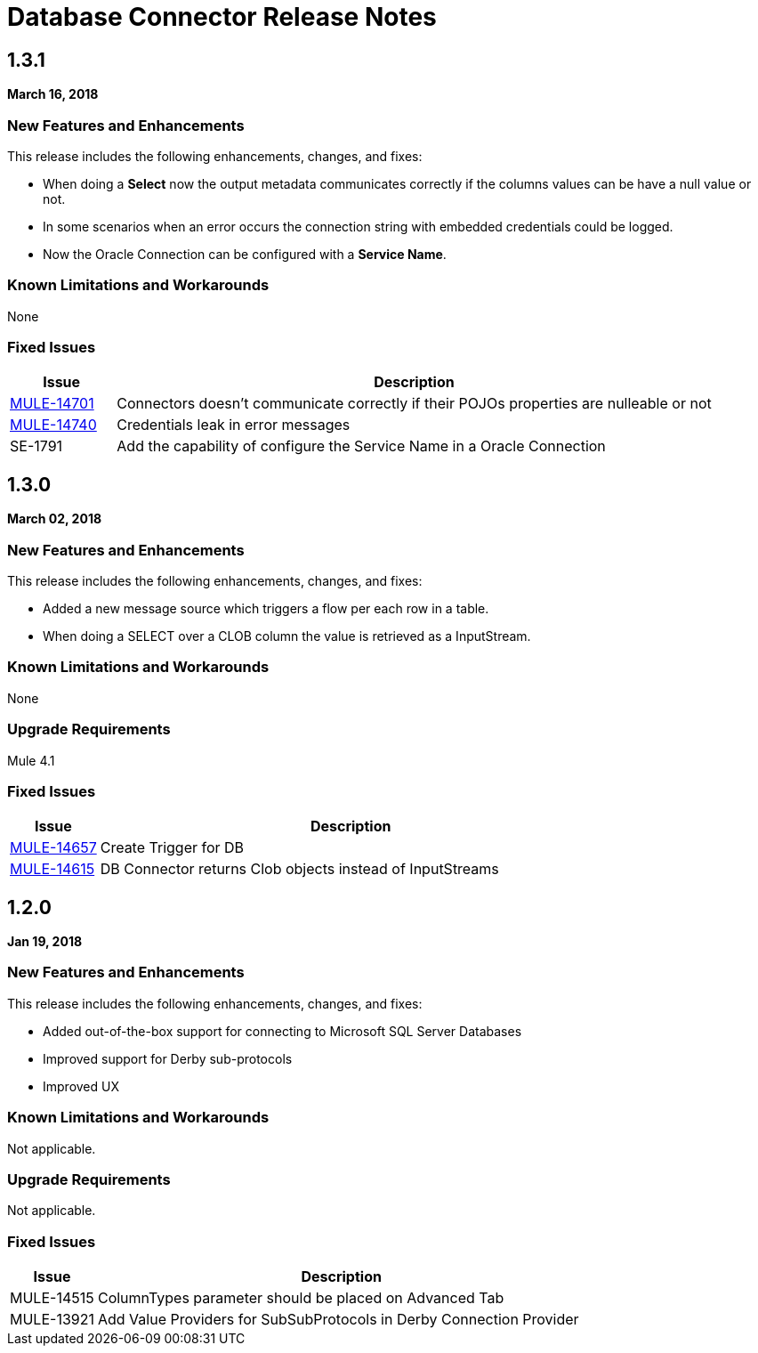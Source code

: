 // Product_Name Version number/date Release Notes
= Database Connector Release Notes
:keywords: mule, DB, Database, connector, release notes

== 1.3.1

*March 16, 2018*

=== New Features and Enhancements

This release includes the following enhancements, changes, and fixes:

* When doing a *Select* now the output metadata communicates correctly if the
columns values can be have a null value or not.
* In some scenarios when an error occurs the connection string with embedded
credentials could be logged.
* Now the Oracle Connection can be configured with a *Service Name*.

=== Known Limitations and Workarounds

None

=== Fixed Issues

[%header,cols="15a,85a"]
|===
|Issue |Description
| https://www.mulesoft.org/jira/browse/MULE-14701[MULE-14701] | Connectors doesn't communicate correctly if their POJOs properties are nulleable or not
| https://www.mulesoft.org/jira/browse/MULE-14740[MULE-14740] | Credentials leak in error messages
| SE-1791 | Add the capability of configure the Service Name in a Oracle Connection
|===


== 1.3.0

*March 02, 2018*

=== New Features and Enhancements

This release includes the following enhancements, changes, and fixes:

* Added a new message source which triggers a flow per each row in a table.
* When doing a SELECT over a CLOB column the value is retrieved as a InputStream.

=== Known Limitations and Workarounds

None

=== Upgrade Requirements

Mule 4.1

=== Fixed Issues

[%header,cols="15a,85a"]
|===
|Issue |Description
| https://www.mulesoft.org/jira/browse/MULE-14657[MULE-14657] | Create Trigger for DB
| https://www.mulesoft.org/jira/browse/MULE-14615[MULE-14615] | DB Connector returns Clob objects instead of InputStreams
|===

== 1.2.0

*Jan 19, 2018*

=== New Features and Enhancements

This release includes the following enhancements, changes, and fixes:

* Added out-of-the-box support for connecting to Microsoft SQL Server Databases
* Improved support for Derby sub-protocols
* Improved UX


=== Known Limitations and Workarounds

Not applicable.

=== Upgrade Requirements

Not applicable.

=== Fixed Issues

[%header,cols="15a,85a"]
|===
|Issue |Description
| MULE-14515 | ColumnTypes parameter should be placed on Advanced Tab
| MULE-13921 | Add Value Providers for SubSubProtocols in Derby Connection Provider
|===
